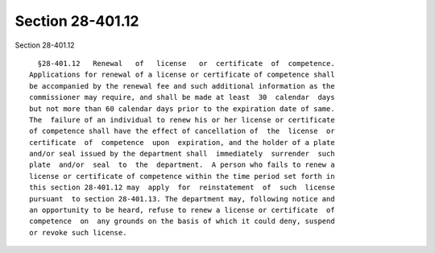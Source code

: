 Section 28-401.12
=================

Section 28-401.12 ::    
        
     
        §28-401.12   Renewal   of   license   or  certificate  of  competence.
      Applications for renewal of a license or certificate of competence shall
      be accompanied by the renewal fee and such additional information as the
      commissioner may require, and shall be made at least  30  calendar  days
      but not more than 60 calendar days prior to the expiration date of same.
      The  failure of an individual to renew his or her license or certificate
      of competence shall have the effect of cancellation of  the  license  or
      certificate  of  competence  upon  expiration, and the holder of a plate
      and/or seal issued by the department shall  immediately  surrender  such
      plate  and/or  seal  to  the  department.  A person who fails to renew a
      license or certificate of competence within the time period set forth in
      this section 28-401.12 may  apply  for  reinstatement  of  such  license
      pursuant  to section 28-401.13. The department may, following notice and
      an opportunity to be heard, refuse to renew a license or certificate  of
      competence  on  any grounds on the basis of which it could deny, suspend
      or revoke such license.
    
    
    
    
    
    
    